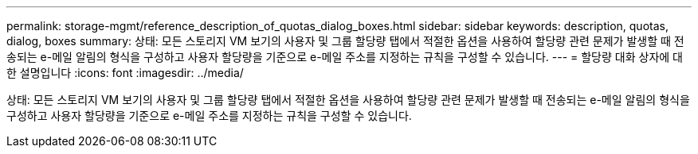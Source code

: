 ---
permalink: storage-mgmt/reference_description_of_quotas_dialog_boxes.html 
sidebar: sidebar 
keywords: description, quotas, dialog, boxes 
summary: 상태: 모든 스토리지 VM 보기의 사용자 및 그룹 할당량 탭에서 적절한 옵션을 사용하여 할당량 관련 문제가 발생할 때 전송되는 e-메일 알림의 형식을 구성하고 사용자 할당량을 기준으로 e-메일 주소를 지정하는 규칙을 구성할 수 있습니다. 
---
= 할당량 대화 상자에 대한 설명입니다
:icons: font
:imagesdir: ../media/


[role="lead"]
상태: 모든 스토리지 VM 보기의 사용자 및 그룹 할당량 탭에서 적절한 옵션을 사용하여 할당량 관련 문제가 발생할 때 전송되는 e-메일 알림의 형식을 구성하고 사용자 할당량을 기준으로 e-메일 주소를 지정하는 규칙을 구성할 수 있습니다.
